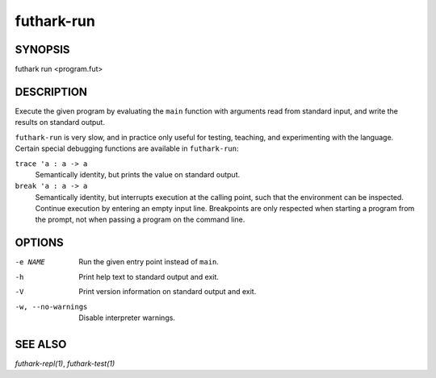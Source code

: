 .. role:: ref(emphasis)

.. _futhark-run(1):

===========
futhark-run
===========

SYNOPSIS
========

futhark run <program.fut>

DESCRIPTION
===========

Execute the given program by evaluating the ``main`` function with
arguments read from standard input, and write the results on standard
output.

``futhark-run`` is very slow, and in practice only useful for testing,
teaching, and experimenting with the language.  Certain special
debugging functions are available in ``futhark-run``:

``trace 'a : a -> a``
  Semantically identity, but prints the value on standard output.

``break 'a : a -> a``
  Semantically identity, but interrupts execution at the calling
  point, such that the environment can be inspected.  Continue
  execution by entering an empty input line.  Breakpoints are only
  respected when starting a program from the prompt, not when
  passing a program on the command line.

OPTIONS
=======

-e NAME
  Run the given entry point instead of ``main``.

-h
  Print help text to standard output and exit.

-V
  Print version information on standard output and exit.

-w, --no-warnings
  Disable interpreter warnings.

SEE ALSO
========

:ref:`futhark-repl(1)`, :ref:`futhark-test(1)`
